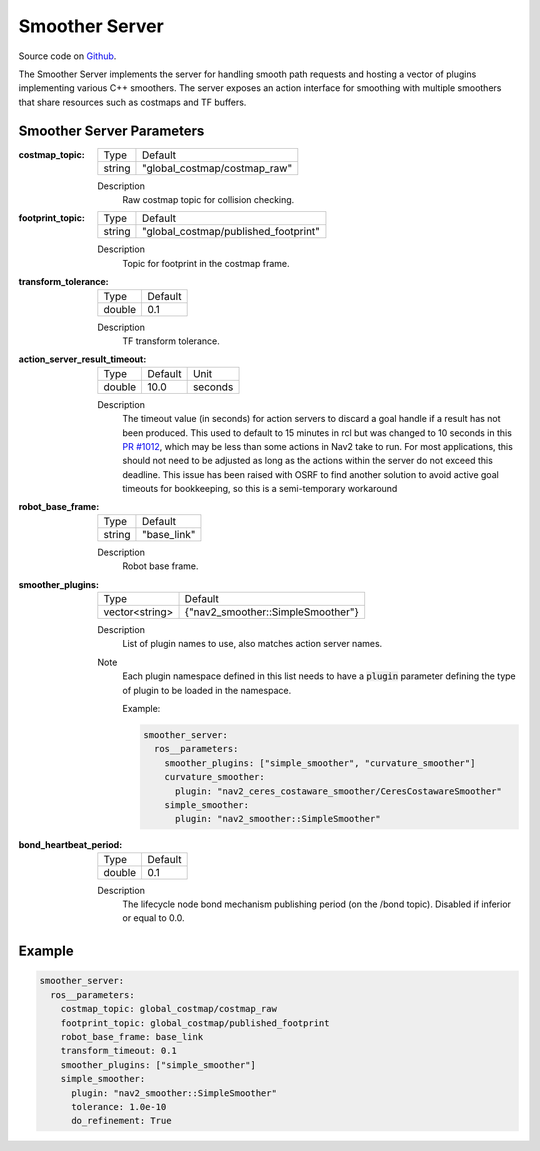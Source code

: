.. _configuring_smoother_server:

Smoother Server
###############

Source code on Github_.

.. _Github: https://github.com/ros-navigation/navigation2/tree/main/nav2_smoother

The Smoother Server implements the server for handling smooth path requests and hosting a vector of plugins implementing various C++ smoothers.
The server exposes an action interface for smoothing with multiple smoothers that share resources such as costmaps and TF buffers.

Smoother Server Parameters
**************************

:costmap_topic:

  ============== ===========================
  Type           Default
  -------------- ---------------------------
  string         "global_costmap/costmap_raw"
  ============== ===========================

  Description
    Raw costmap topic for collision checking.

:footprint_topic:

  ============== ===================================
  Type           Default
  -------------- -----------------------------------
  string         "global_costmap/published_footprint"
  ============== ===================================

  Description
    Topic for footprint in the costmap frame.

:transform_tolerance:

  ============== =============================
  Type           Default
  -------------- -----------------------------
  double         0.1
  ============== =============================

  Description
    TF transform tolerance.

:action_server_result_timeout:

  ====== ======= =======
  Type   Default Unit
  ------ ------- -------
  double 10.0    seconds
  ====== ======= =======

  Description
    The timeout value (in seconds) for action servers to discard a goal handle if a result has not been produced. This used to default to
    15 minutes in rcl but was changed to 10 seconds in this `PR #1012 <https://github.com/ros2/rcl/pull/1012>`_, which may be less than
    some actions in Nav2 take to run.  For most applications, this should not need to be adjusted as long as the actions within the server do not exceed this deadline.
    This issue has been raised with OSRF to find another solution to avoid active goal timeouts for bookkeeping, so this is a semi-temporary workaround

:robot_base_frame:

  ============== =============================
  Type           Default
  -------------- -----------------------------
  string         "base_link"
  ============== =============================

  Description
    Robot base frame.

:smoother_plugins:

  ============== =================================
  Type           Default
  -------------- ---------------------------------
  vector<string> {"nav2_smoother::SimpleSmoother"}
  ============== =================================

  Description
    List of plugin names to use, also matches action server names.

  Note
    Each plugin namespace defined in this list needs to have a :code:`plugin` parameter defining the type of plugin to be loaded in the namespace.

    Example:

    .. code-block:: yaml

        smoother_server:
          ros__parameters:
            smoother_plugins: ["simple_smoother", "curvature_smoother"]
            curvature_smoother:
              plugin: "nav2_ceres_costaware_smoother/CeresCostawareSmoother"
            simple_smoother:
              plugin: "nav2_smoother::SimpleSmoother"

    ..

:bond_heartbeat_period:

  ============== =============================
  Type           Default
  -------------- -----------------------------
  double         0.1
  ============== =============================

  Description
    The lifecycle node bond mechanism publishing period (on the /bond topic). Disabled if inferior or equal to 0.0.

Example
*******
.. code-block:: yaml

    smoother_server:
      ros__parameters:
        costmap_topic: global_costmap/costmap_raw
        footprint_topic: global_costmap/published_footprint
        robot_base_frame: base_link
        transform_timeout: 0.1
        smoother_plugins: ["simple_smoother"]
        simple_smoother:
          plugin: "nav2_smoother::SimpleSmoother"
          tolerance: 1.0e-10
          do_refinement: True
